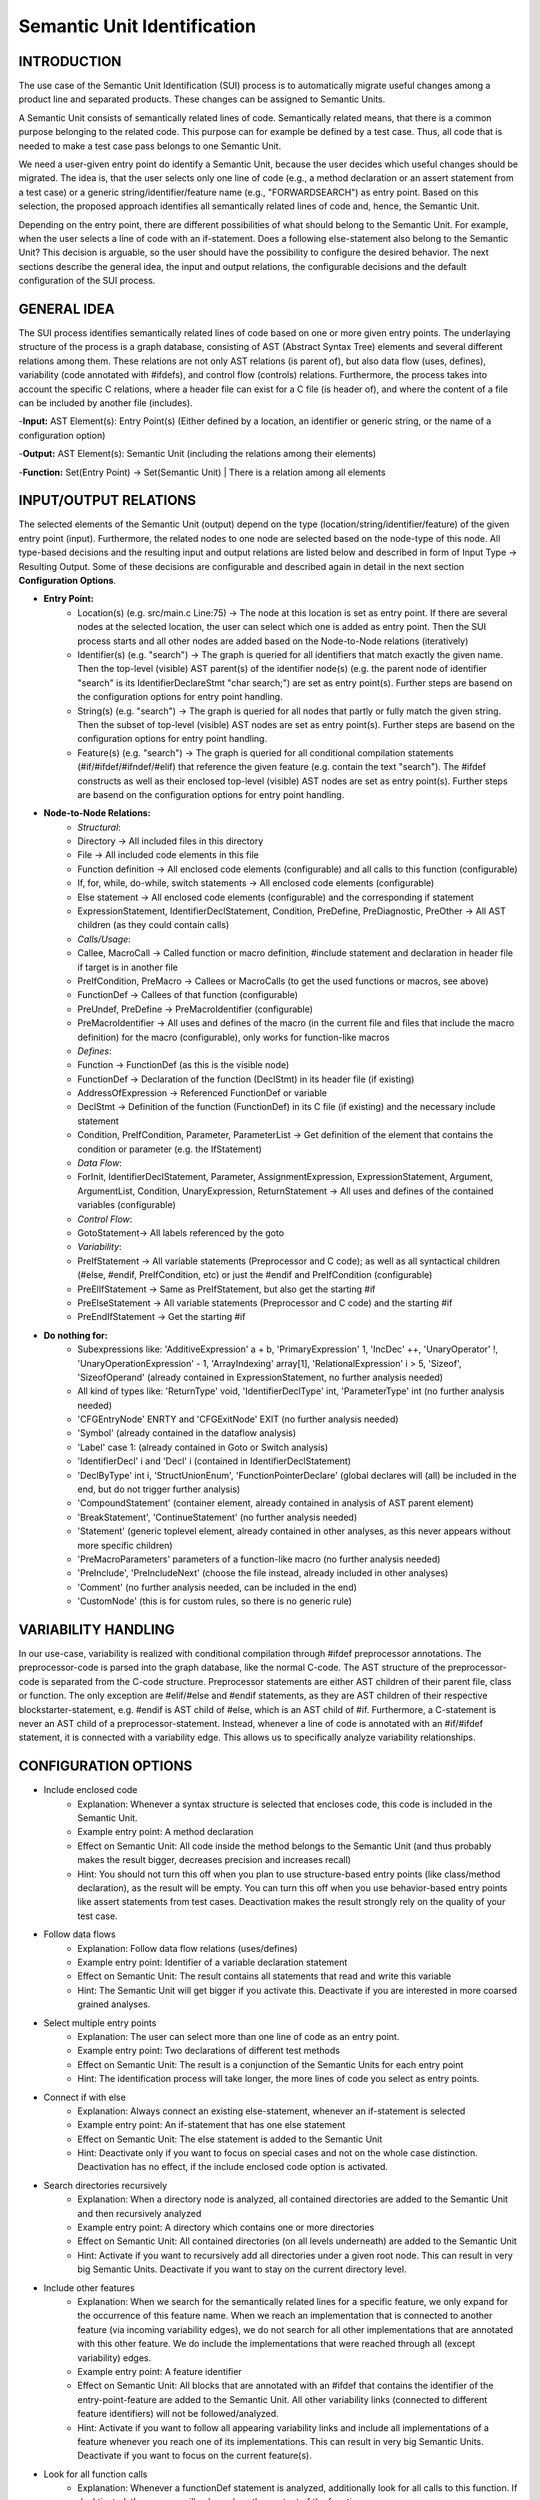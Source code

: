 Semantic Unit Identification
==========================

INTRODUCTION
--------------

The use case of the Semantic Unit Identification (SUI) process is to automatically migrate useful changes among a product line and separated products. These changes can be assigned to Semantic Units.

A Semantic Unit consists of semantically related lines of code. Semantically related means, that there is a common purpose belonging to the related code. This purpose can for example be defined by a test case. Thus, all code that is needed to make a test case pass belongs to one Semantic Unit.

We need a user-given entry point do identify a Semantic Unit, because the user decides which useful changes should be migrated. The idea is, that the user selects only one line of code  (e.g., a method declaration or an assert statement from a test case) or a generic string/identifier/feature name (e.g., "FORWARDSEARCH") as entry point. Based on this selection, the proposed approach identifies all semantically related lines of code and, hence, the Semantic Unit.

Depending on the entry point, there are different possibilities of what should belong to the Semantic Unit. For example, when the user selects a line of code with an if-statement. Does a following else-statement also belong to the Semantic Unit? This decision is arguable, so the user should have the possibility to configure the desired behavior. The next sections describe the general idea, the input and output relations, the configurable decisions and the default configuration of the SUI process.

GENERAL IDEA
--------------

The SUI process identifies semantically related lines of code based on one or more given entry points. The underlaying structure of the process is a graph database, consisting of AST (Abstract Syntax Tree) elements and several different relations among them. These relations are not only AST relations (is parent of), but also data flow (uses, defines), variability (code annotated with #ifdefs), and control flow (controls) relations. Furthermore, the process takes into account the specific C relations, where a header file can exist for a C file (is header of), and where the content of a file can be included by another file (includes).

-**Input:** AST Element(s): Entry Point(s) (Either defined by a location, an identifier or generic string, or the name of a configuration option)

-**Output:** AST Element(s): Semantic Unit (including the relations among their elements)

-**Function:** Set(Entry Point) -> Set(Semantic Unit) | There is a relation among all elements


INPUT/OUTPUT RELATIONS
--------------

The selected elements of the Semantic Unit (output) depend on the type (location/string/identifier/feature) of the given entry point (input). Furthermore, the related nodes to one node are selected based on the node-type of this node. All type-based decisions and the resulting input and output relations are listed below and described in form of Input Type -> Resulting Output. Some of these decisions are configurable and described again in detail in the next section **Configuration Options**.


• **Entry Point:**
	• Location(s) (e.g. src/main.c Line:75) -> The node at this location is set as entry point. If there are several nodes at the selected location, the user can select which one is added as entry point. Then the SUI process starts and all other nodes are added based on the Node-to-Node relations (iteratively)
	• Identifier(s) (e.g. "search") -> The graph is queried for all identifiers that match exactly the given name. Then the top-level (visible) AST parent(s) of the identifier node(s) (e.g. the parent node of identifier "search" is its IdentifierDeclareStmt "char search;") are set as entry point(s). Further steps are basend on the configuration options for entry point handling.
	• String(s) (e.g. "search")  -> The graph is queried for all nodes that partly or fully match the given string. Then the subset of top-level (visible) AST nodes are set as entry point(s). Further steps are basend on the configuration options for entry point handling.
	• Feature(s) (e.g. "search") -> The graph is queried for all conditional compilation statements (#if/#ifdef/#ifndef/#elif) that reference the given feature (e.g. contain the text "search"). The #ifdef constructs as well as their enclosed top-level (visible) AST nodes are set as entry point(s). Further steps are basend on the configuration options for entry point handling.	


• **Node-to-Node Relations:**
	• *Structural*:
	• Directory -> All included files in this directory
	• File -> All included code elements in this file 
	• Function definition -> All enclosed code elements (configurable) and all calls to this function (configurable)
	• If, for, while, do-while, switch statements -> All enclosed code elements (configurable)
	• Else statement -> All enclosed code elements (configurable) and the corresponding if statement
	• ExpressionStatement, IdentifierDeclStatement, Condition, PreDefine, PreDiagnostic, PreOther -> All AST children (as they could contain calls)
	• *Calls/Usage*:
	• Callee, MacroCall -> Called function or macro definition, #include statement and declaration in header file if target is in another file
	• PreIfCondition, PreMacro -> Callees or MacroCalls (to get the used functions or macros, see above)
	• FunctionDef -> Callees of that function (configurable)
	• PreUndef, PreDefine -> PreMacroIdentifier (configurable)
	• PreMacroIdentifier -> All uses and defines of the macro (in the current file and files that include the macro definition) for the macro (configurable), only works for function-like macros
	• *Defines*:	
	• Function -> FunctionDef (as this is the visible node)
	• FunctionDef -> Declaration of the function (DeclStmt) in its header file (if existing)
	• AddressOfExpression -> Referenced FunctionDef or variable
	• DeclStmt -> Definition of the function (FunctionDef) in its C file (if existing) and the necessary include statement
	• Condition, PreIfCondition, Parameter, ParameterList -> Get definition of the element that contains the condition or parameter	(e.g. the IfStatement)
	• *Data Flow*:	
	• ForInit, IdentifierDeclStatement, Parameter, AssignmentExpression, ExpressionStatement, Argument, ArgumentList, Condition, UnaryExpression, ReturnStatement -> All uses and defines of the contained variables (configurable)
	• *Control Flow*:
	• GotoStatement-> All labels referenced by the goto		
	• *Variability*:	
	• PreIfStatement -> All variable statements (Preprocessor and C code); as well as all syntactical children (#else, #endif, PreIfCondition, etc) or just the #endif and PreIfCondition (configurable)
	• PreElIfStatement -> Same as PreIfStatement, but also get the starting #if
	• PreElseStatement -> All variable statements (Preprocessor and C code) and the starting #if	
	• PreEndIfStatement -> Get the starting #if



• **Do nothing for:**
	• Subexpressions like: 'AdditiveExpression' a + b, 'PrimaryExpression' 1, 'IncDec' ++, 'UnaryOperator' !, 'UnaryOperationExpression' - 1, 'ArrayIndexing' array[1], 'RelationalExpression' i > 5, 'Sizeof', 'SizeofOperand'  (already contained in ExpressionStatement, no further analysis needed)
	• All kind of types like: 'ReturnType' void, 'IdentifierDeclType' int, 'ParameterType' int (no further analysis needed)
	• 'CFGEntryNode' ENRTY and 'CFGExitNode' EXIT (no further analysis needed)
	• 'Symbol' (already contained in the dataflow analysis)
	• 'Label' case 1: (already contained in Goto or Switch analysis)
	• 'IdentifierDecl' i and 'Decl' i (contained in IdentifierDeclStatement)
	• 'DeclByType' int i, 'StructUnionEnum', 'FunctionPointerDeclare' (global declares will (all) be included in the end, but do not trigger further analysis)
	• 'CompoundStatement' (container element, already contained in analysis of AST parent element)
	• 'BreakStatement', 'ContinueStatement' (no further analysis needed)
	• 'Statement' (generic toplevel element, already contained in other analyses, as this never appears without more specific children)
	• 'PreMacroParameters' parameters of a function-like macro (no further analysis needed)
	• 'PreInclude', 'PreIncludeNext' (choose the file instead, already included in other analyses)
	• 'Comment' (no further analysis needed, can be included in the end)
	• 'CustomNode' (this is for custom rules, so there is no generic rule)



VARIABILITY HANDLING
--------------

In our use-case, variability is realized with conditional compilation through #ifdef preprocessor annotations. The preprocessor-code is parsed into the graph database, like the normal C-code. The AST structure of the preprocessor-code is separated from the C-code structure. Preprocessor statements are either AST children of their parent file, class or function. The only exception are #elif/#else and #endif statements, as they are AST children of their respective blockstarter-statement, e.g. #endif is AST child of #else, which is an AST child of #if. Furthermore, a C-statement is never an AST child of a preprocessor-statement. Instead, whenever a line of code is annotated with an #if/#ifdef statement, it is connected with a variability edge. This allows us to specifically analyze variability relationships.


CONFIGURATION OPTIONS
--------------

• Include enclosed code
	• Explanation: Whenever a syntax structure is selected that encloses code, this code is included in the Semantic Unit. 
	• Example entry point: A method declaration 
	• Effect on Semantic Unit: All code inside the method belongs to the Semantic Unit (and thus probably makes the result bigger, decreases precision and increases recall)
	• Hint: You should not turn this off when you plan to use structure-based entry points (like class/method declaration), as the result will be empty. You can turn this off when you use behavior-based entry points like assert statements from test cases. Deactivation makes the result strongly rely on the quality of your test case.

• Follow data flows
	• Explanation: Follow data flow relations (uses/defines)
	• Example entry point: Identifier of a variable declaration statement 
	• Effect on Semantic Unit: The result contains all statements that read and write this variable
	• Hint: The Semantic Unit will get bigger if you activate this. Deactivate if you are interested in more coarsed grained analyses.
	
• Select multiple entry points
	• Explanation: The user can select more than one line of code as an entry point.
	• Example entry point: Two declarations of different test methods 
	• Effect on Semantic Unit: The result is a conjunction of the Semantic Units for each entry point
	• Hint: The identification process will take longer, the more lines of code you select as entry points.

• Connect if with else
	• Explanation: Always connect an existing else-statement, whenever an if-statement is selected
	• Example entry point: An if-statement that has one else statement
	• Effect on Semantic Unit: The else statement is added to the Semantic Unit
	• Hint: Deactivate only if you want to focus on special cases and not on the whole case distinction. Deactivation has no effect, if the include enclosed code option is activated.

• Search directories recursively
	• Explanation: When a directory node is analyzed, all contained directories are added to the Semantic Unit and then recursively analyzed
	• Example entry point: A directory which contains one or more directories
	• Effect on Semantic Unit: All contained directories (on all levels underneath) are added to the Semantic Unit
	• Hint: Activate if you want to recursively add all directories under a given root node. This can result in very big Semantic Units. Deactivate if you want to stay on the current directory level.

• Include other features
	• Explanation: When we search for the semantically related lines for a specific feature, we only expand for the occurrence of this feature name. When we reach an implementation that is connected to another feature (via incoming variability edges), we do not search for all other implementations that are annotated with this other feature. We do include the implementations that were reached through all (except variability) edges. 
	• Example entry point: A feature identifier
	• Effect on Semantic Unit: All blocks that are annotated with an #ifdef that contains the identifier of the entry-point-feature are added to the Semantic Unit. All other variability links (connected to different feature identifiers) will not be followed/analyzed.
	• Hint: Activate if you want to follow all appearing variability links and include all implementations of a feature whenever you reach one of its implementations. This can result in very big Semantic Units. Deactivate if you want to focus on the current feature(s).
	
• Look for all function calls
	• Explanation: Whenever a functionDef statement is analyzed, additionally look for all calls to this function. If deaktivated, the process will only analyze the content of the function.
	• Example entry point: A function definition
	• Effect on Semantic Unit: The result containes additionally all calls to this function (as well as needed include statements and declarations in header files) 
	• Hint: The Semantic Unit will get bigger if you activate this option. The results will now additionally contain all other statements that use this function (instead of only the statements that were needed by this function).
	
• Include variability information
	• Explanation: After the analysis is finished, look for variability implementations that affect the Semantic Unit. This is helpfull if you would like to know the variability information of all statements in the Semantic Unit. Activation does not trigger further analyses.

• Include comments
	• Explanation: After the analysis is finished, look for comments for the included code and add them to the result. Activation does not trigger further analyses.

• Generate only AST
	• Explanation: The resulting slice contains only AST elements to clarify the illustration. This has no effect on the Semantic Unit identification process.

• Generate only visible code
	• Explanation: The resulting slice contains only top level AST statements (the statements that contain the lines of code as you see them when you are programming). This has no effect on the Semantic Unit identification process. This option is mandatory if you would like to use the patch creator script.

• DEBUG
	• Explanation: Activate to get more outputs on the console, e.g., in which order the statements are added to the Semantic Unit. This has no effect on the Semantic Unit identification process.	

DEFAULT CONFIGURATION
--------------

• Include enclosed code: TRUE
• Follow data flows: TRUE
• Select multiple entry points: FALSE
• Connect if with else: TRUE
• Search directories recursively: TRUE
• Include other features: FALSE
• Look for all function calls: FALSE
• Include variability information: FALSE
• Include comments: FALSE
• Generate only AST: TRUE
• Generate only visible code: TRUE
• DEBUG: FALSE


HOW TO USE
--------------

First, you have to start the jess-server (separate terminal) and import a project. Then open a new terminal and navigate to the customScripts folder. There, you can invoke the SUI script.

.. code-block:: none

	cd $JESS/customScripts
	python3 SUI.py

You were now asked to provide some information (Project name and entry point) before the analysis can start. The project name is the same name you used for the "jess-import" command. A feature/configuration option refers to the name of the symbol that is used with the #if/#ifdef statements to include or exclude a specific feature. An identifier or string refers to text contained either in an identifier node (exact match) or any node (part match). If you would like to set a statement as entry point, the script will interactively give you several IDs to choose from a list of AST nodes. Therefore, you need to specify the location (path and line number) of the statement. As there are often several AST nodes at the same location (e.g. a FunctionDef and a Parameter node), these nodes were displayed and you can choose the desired entry point by typing in the displayed ID of the node.

The script will now iteratively gather all semantically related lines to your given entry point. It will output the result as a Graphviz .dot file and a .png file in the folder $JESS/customScripts/SemanticUnit. After the analysis is finished (The "GenerateOnlyVisibleCode" option must be TRUE and there must be a result.txt file), you can invoke the codeConverter script to generate a project slice. This slice has the same structure as the original project (File/Folder names and nesting as well as line numbers of the code statements), but only contains the lines of code that are part of the Semantic Unit. Empty directories or files, as well as non *.c or *.h are not contained either. You can use this result as basis for patch generation or code inspection.

.. code-block:: none

	python3 codeConverter.py

The whole workflow of migrating useful changes between two software versions can be fully automated with the workflow script, see the next chapter about Semantic Unit Transplantation. 
